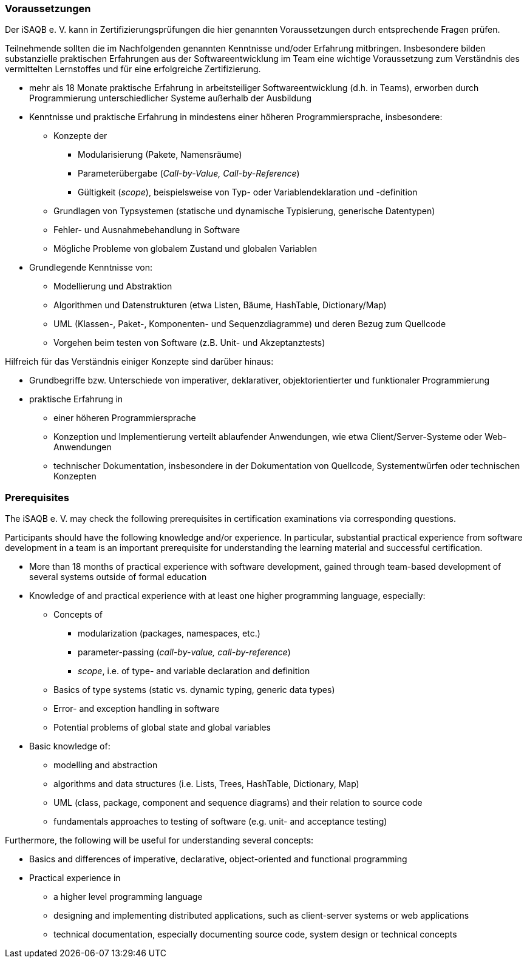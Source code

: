 
// tag::DE[]
=== Voraussetzungen
Der iSAQB e. V. kann in Zertifizierungsprüfungen die hier genannten Voraussetzungen durch entsprechende Fragen prüfen.

Teilnehmende sollten die im Nachfolgenden genannten Kenntnisse und/oder Erfahrung mitbringen. Insbesondere bilden substanzielle praktischen Erfahrungen aus der Softwareentwicklung im Team eine wichtige Voraussetzung zum Verständnis des vermittelten Lernstoffes und für eine erfolgreiche Zertifizierung.

* mehr als 18 Monate praktische Erfahrung in arbeitsteiliger Softwareentwicklung (d.h. in Teams), erworben durch Programmierung unterschiedlicher Systeme außerhalb der Ausbildung
* Kenntnisse und praktische Erfahrung in mindestens einer höheren Programmiersprache, insbesondere:
** Konzepte der 
*** Modularisierung (Pakete, Namensräume)
*** Parameterübergabe (_Call-by-Value, Call-by-Reference_)
*** Gültigkeit (_scope_), beispielsweise von Typ- oder Variablendeklaration und -definition
** Grundlagen von Typsystemen (statische und dynamische Typisierung, generische Datentypen)
** Fehler- und Ausnahmebehandlung in Software
** Mögliche Probleme von globalem Zustand und globalen Variablen

* Grundlegende Kenntnisse von:
** Modellierung und Abstraktion
** Algorithmen und Datenstrukturen (etwa Listen, Bäume, HashTable, Dictionary/Map)
** UML (Klassen-, Paket-, Komponenten- und Sequenzdiagramme) und deren Bezug zum Quellcode
** Vorgehen beim testen von Software (z.B. Unit- und Akzeptanztests)


Hilfreich für das Verständnis einiger Konzepte sind darüber hinaus:

* Grundbegriffe bzw. Unterschiede von imperativer, deklarativer, objektorientierter und funktionaler Programmierung
* praktische Erfahrung in 
** einer höheren Programmiersprache
** Konzeption und Implementierung verteilt ablaufender Anwendungen, wie etwa Client/Server-Systeme oder Web-Anwendungen
** technischer Dokumentation, insbesondere in der Dokumentation von Quellcode, Systementwürfen oder technischen Konzepten

// end::DE[]


// tag::EN[]
=== Prerequisites
The iSAQB e. V. may check the following prerequisites in certification examinations via corresponding questions.

Participants should have the following knowledge and/or experience. 
In particular, substantial practical experience from software development in a team is an important prerequisite for understanding the learning material and successful certification.

* More than 18 months of practical experience with software development, gained through team-based development of several systems outside of formal education
* Knowledge of and practical experience with at least one higher programming language, especially:
** Concepts of 
*** modularization (packages, namespaces, etc.)
*** parameter-passing (_call-by-value, call-by-reference_)
*** _scope_, i.e. of type- and variable declaration and definition
** Basics of type systems (static vs. dynamic typing, generic data types)
** Error- and exception handling in software
** Potential problems of global state and global variables

* Basic knowledge of:
** modelling and abstraction
** algorithms and data structures (i.e. Lists, Trees, HashTable, Dictionary, Map)
** UML (class, package, component and sequence diagrams) and their relation to source code
** fundamentals approaches to testing of software (e.g. unit- and acceptance testing)


Furthermore, the following will be useful for understanding several concepts:

* Basics and differences of imperative, declarative, object-oriented and functional programming
* Practical experience in 
** a higher level programming language
** designing and implementing distributed applications, such as client-server systems or web applications
** technical documentation, especially documenting source code, system design or technical concepts

// end::EN[]


